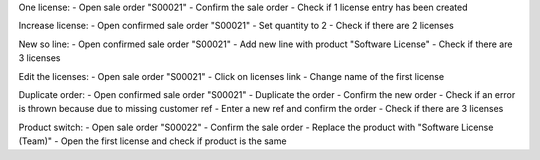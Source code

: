 One license:
- Open sale order "S00021"
- Confirm the sale order
- Check if 1 license entry has been created

Increase license:
- Open confirmed sale order "S00021"
- Set quantity to 2
- Check if there are 2 licenses

New so line:
- Open confirmed sale order "S00021"
- Add new line with product "Software License"
- Check if there are 3 licenses

Edit the licenses:
- Open sale order "S00021"
- Click on licenses link
- Change name of the first license

Duplicate order:
- Open confirmed sale order "S00021"
- Duplicate the order
- Confirm the new order
- Check if an error is thrown because due to missing customer ref
- Enter a new ref and confirm the order
- Check if there are 3 licenses

Product switch:
- Open sale order "S00022"
- Confirm the sale order
- Replace the product with "Software License (Team)"
- Open the first license and check if product is the same
